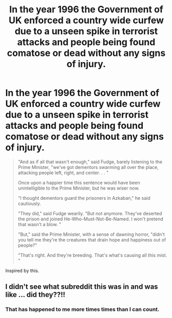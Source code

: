 #+TITLE: In the year 1996 the Government of UK enforced a country wide curfew due to a unseen spike in terrorist attacks and people being found comatose or dead without any signs of injury.

* In the year 1996 the Government of UK enforced a country wide curfew due to a unseen spike in terrorist attacks and people being found comatose or dead without any signs of injury.
:PROPERTIES:
:Author: HHrPie
:Score: 31
:DateUnix: 1585676033.0
:DateShort: 2020-Mar-31
:FlairText: Prompt
:END:
#+begin_quote
  "And as if all that wasn't enough," said Fudge, barely listening to the Prime Minister, "we've got dementors swarming all over the place, attacking people left, right, and center. . . "

  Once upon a happier time this sentence would have been unintelligible to the Prime Minister, but he was wiser now.

  "I thought dementors guard the prisoners in Azkaban," he said cautiously.

  "They did," said Fudge wearily. "But not anymore. They've deserted the prison and joined He-Who-Must-Not-Be-Named. I won't pretend that wasn't a blow. "

  "But," said the Prime Minister, with a sense of dawning horror, "didn't you tell me they're the creatures that drain hope and happiness out of people?"

  "That's right. And they're breeding. That's what's causing all this mist. "
#+end_quote

Inspired by this.


** I didn't see what subreddit this was in and was like ... did they??!!
:PROPERTIES:
:Author: RosalieDene
:Score: 4
:DateUnix: 1585725844.0
:DateShort: 2020-Apr-01
:END:

*** That has happened to me more times times than I can count.
:PROPERTIES:
:Author: HHrPie
:Score: 1
:DateUnix: 1585725996.0
:DateShort: 2020-Apr-01
:END:
